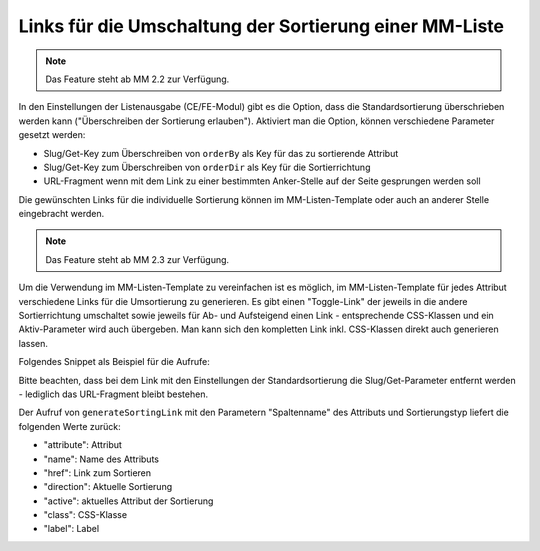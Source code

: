 .. _rst_cookbook_templates_fe_list_sorting:

Links für die Umschaltung der Sortierung einer MM-Liste
=======================================================

.. note:: Das Feature steht ab MM 2.2 zur Verfügung.

In den Einstellungen der Listenausgabe (CE/FE-Modul) gibt es die Option, dass die Standardsortierung überschrieben
werden kann ("Überschreiben der Sortierung erlauben"). Aktiviert man die Option, können verschiedene Parameter gesetzt
werden:

* Slug/Get-Key zum Überschreiben von ``orderBy`` als Key für das zu sortierende Attribut
* Slug/Get-Key zum Überschreiben von ``orderDir`` als Key für die Sortierrichtung
* URL-Fragment wenn mit dem Link zu einer bestimmten Anker-Stelle auf der Seite gesprungen werden soll

|img_sorting_options|

Die gewünschten Links für die individuelle Sortierung können im MM-Listen-Template oder auch an anderer Stelle
eingebracht werden.

.. note:: Das Feature steht ab MM 2.3 zur Verfügung.

Um die Verwendung im MM-Listen-Template zu vereinfachen ist es möglich, im MM-Listen-Template für jedes Attribut
verschiedene Links für die Umsortierung zu generieren. Es gibt einen "Toggle-Link" der jeweils in die andere
Sortierrichtung umschaltet sowie jeweils für Ab- und Aufsteigend einen Link - entsprechende CSS-Klassen und
ein Aktiv-Parameter wird auch übergeben. Man kann sich den kompletten Link inkl. CSS-Klassen direkt auch
generieren lassen.

Folgendes Snippet als Beispiel für die Aufrufe:

.. code-block:: php
   :linenos:

   <?php
   <?php $sortingLinkToggle = $this->generateSortingLink('name', 'toggle');?>
   <a href="<?= $sortingLinkToggle['href'] ?>" class="<?= $sortingLinkToggle['class'] ?>"><?= $sortingLinkToggle['label'] ?> (toggle)</a><br>
   <?php $sortingLinkAsc = $this->generateSortingLink('name', 'asc'); ?>
   <a href="<?= $sortingLinkAsc['href'] ?>" class="<?= $sortingLinkToggle['class'] ?>"><?= $sortingLinkAsc['label'] ?> (asc)</a><br>
   <?php $sortingLinkDesc = $this->generateSortingLink('name', 'desc'); ?>
   <a href="<?= $sortingLinkDesc['href'] ?>" class="<?= $sortingLinkToggle['class'] ?>"><?= $sortingLinkDesc['label'] ?> (desc)</a><br>
   <?= $this->renderSortingLink('name', 'toggle') ?> (toggle)<br>
   <?= $this->renderSortingLink('name', 'asc') ?> (asc)<br>
   <?= $this->renderSortingLink('name', 'desc') ?> (desc)<br>

Bitte beachten, dass bei dem Link mit den Einstellungen der Standardsortierung die Slug/Get-Parameter entfernt werden -
lediglich das URL-Fragment bleibt bestehen.

Der Aufruf von ``generateSortingLink`` mit den Parametern "Spaltenname" des Attributs und Sortierungstyp liefert die
folgenden Werte zurück:

* "attribute": Attribut
* "name": Name des Attributs
* "href": Link zum Sortieren
* "direction": Aktuelle Sortierung
* "active": aktuelles Attribut der Sortierung
* "class": CSS-Klasse
* "label": Label


.. |img_sorting_options| image:: /_img/screenshots/cookbook/templates/sorting_options.jpg



